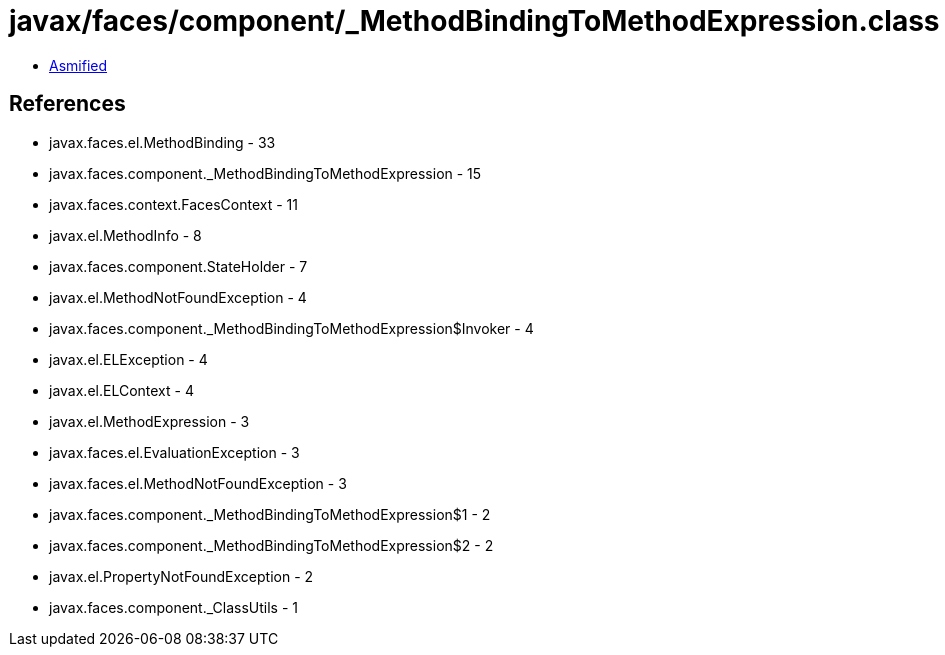 = javax/faces/component/_MethodBindingToMethodExpression.class

 - link:_MethodBindingToMethodExpression-asmified.java[Asmified]

== References

 - javax.faces.el.MethodBinding - 33
 - javax.faces.component._MethodBindingToMethodExpression - 15
 - javax.faces.context.FacesContext - 11
 - javax.el.MethodInfo - 8
 - javax.faces.component.StateHolder - 7
 - javax.el.MethodNotFoundException - 4
 - javax.faces.component._MethodBindingToMethodExpression$Invoker - 4
 - javax.el.ELException - 4
 - javax.el.ELContext - 4
 - javax.el.MethodExpression - 3
 - javax.faces.el.EvaluationException - 3
 - javax.faces.el.MethodNotFoundException - 3
 - javax.faces.component._MethodBindingToMethodExpression$1 - 2
 - javax.faces.component._MethodBindingToMethodExpression$2 - 2
 - javax.el.PropertyNotFoundException - 2
 - javax.faces.component._ClassUtils - 1
